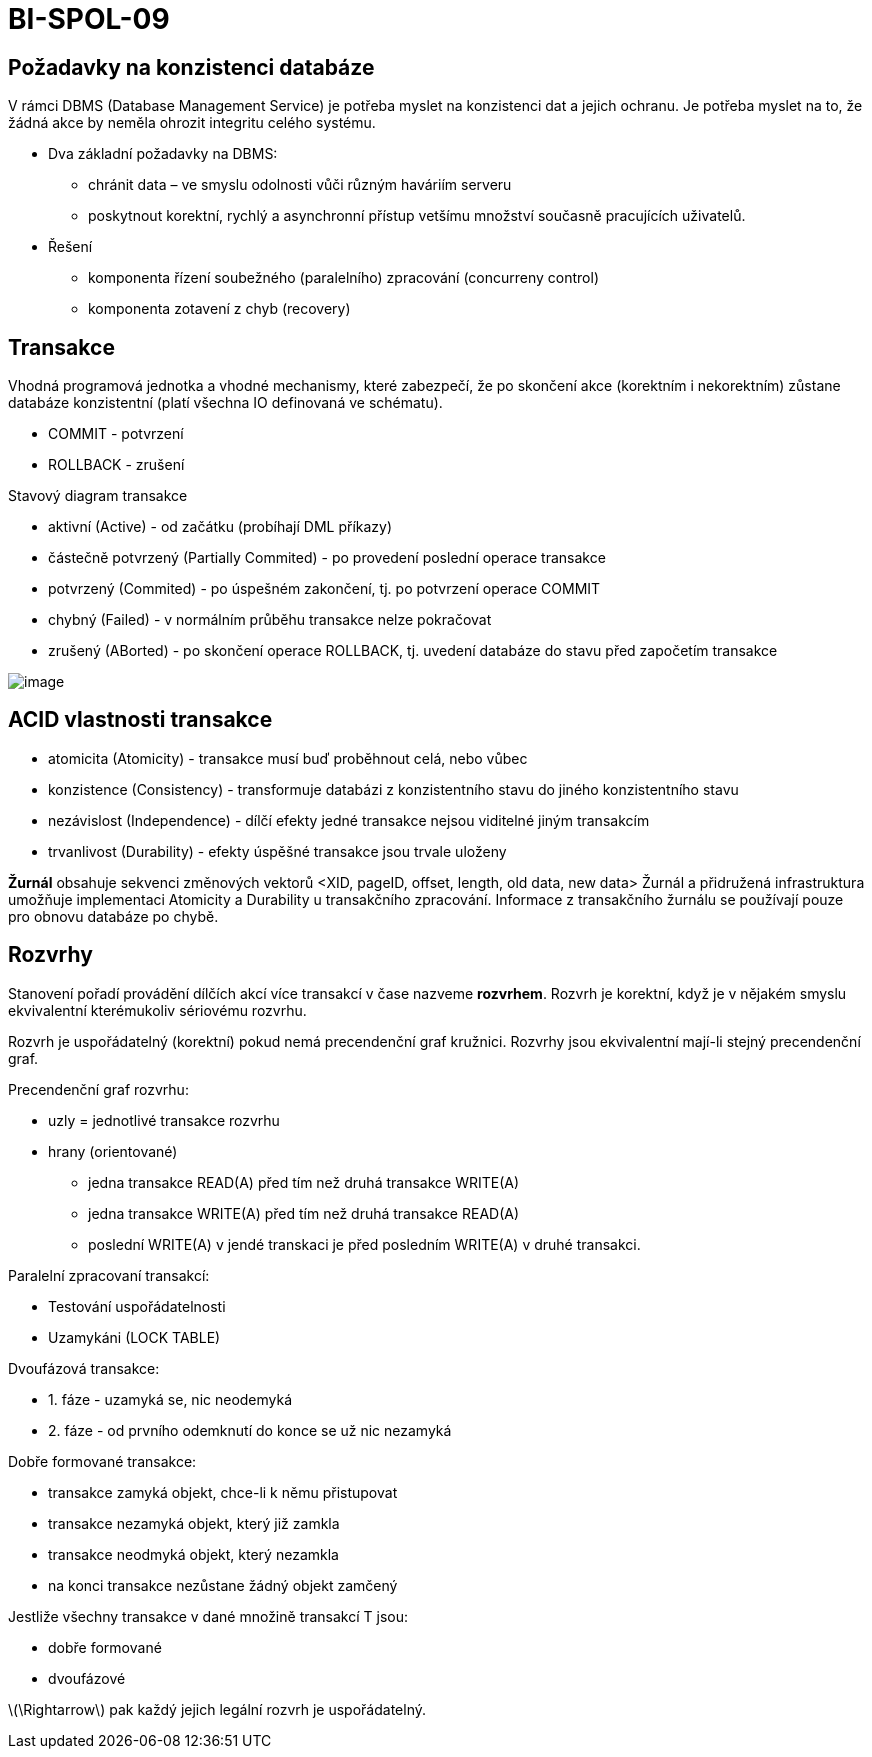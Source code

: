 = BI-SPOL-09
:stem:
:imagesdir: images

== Požadavky na konzistenci databáze

V rámci DBMS (Database Management Service) je potřeba myslet na
konzistenci dat a jejich ochranu. Je potřeba myslet na to, že žádná akce
by neměla ohrozit integritu celého systému.

* Dva základní požadavky na DBMS:
** chránit data – ve smyslu odolnosti vůči různým haváriím serveru
** poskytnout korektní, rychlý a asynchronní přístup vetšímu množství
současně pracujících uživatelů.
* Řešení
** komponenta řízení soubežného (paralelního) zpracování (concurreny
control)
** komponenta zotavení z chyb (recovery)

== Transakce

Vhodná programová jednotka a vhodné mechanismy, které zabezpečí, že po
skončení akce (korektním i nekorektním) zůstane databáze konzistentní
(platí všechna IO definovaná ve schématu).

* COMMIT - potvrzení
* ROLLBACK - zrušení

Stavový diagram transakce

* aktivní (Active) - od začátku (probíhají DML příkazy)
* částečně potvrzený (Partially Commited) - po provedení poslední
operace transakce
* potvrzený (Commited) - po úspešném zakončení, tj. po potvrzení operace
COMMIT
* chybný (Failed) - v normálním průběhu transakce nelze pokračovat
* zrušený (ABorted) - po skončení operace ROLLBACK, tj. uvedení databáze
do stavu před započetím transakce

image:state.pdf[image,scaledwidth=50.0%]

== ACID vlastnosti transakce

* atomicita (Atomicity) - transakce musí buď proběhnout celá, nebo vůbec
* konzistence (Consistency) - transformuje databázi z konzistentního
stavu do jiného konzistentního stavu
* nezávislost (Independence) - dílčí efekty jedné transakce nejsou
viditelné jiným transakcím
* trvanlivost (Durability) - efekty úspěšné transakce jsou trvale
uloženy

*Žurnál* obsahuje sekvenci změnových vektorů <XID, pageID, offset,
length, old data, new data> Žurnál a přidružená infrastruktura umožňuje
implementaci Atomicity a Durability u transakčního zpracování. Informace
z transakčního žurnálu se používají pouze pro obnovu databáze po chybě.

== Rozvrhy

Stanovení pořadí provádění dílčích akcí více transakcí v čase nazveme
*rozvrhem*. Rozvrh je korektní, když je v nějakém smyslu ekvivalentní
kterémukoliv sériovému rozvrhu.

Rozvrh je uspořádatelný (korektní) pokud nemá precendenční graf kružnici.
Rozvrhy jsou ekvivalentní mají-li stejný precendenční graf.

Precendenční graf rozvrhu:

* uzly = jednotlivé transakce rozvrhu
* hrany (orientované)
** jedna transakce READ(A) před tím než druhá transakce WRITE(A)
** jedna transakce WRITE(A) před tím než druhá transakce READ(A)
** poslední WRITE(A) v jendé transkaci je před posledním WRITE(A) v
druhé transakci.

Paralelní zpracovaní transakcí:

* Testování uspořádatelnosti
* Uzamykáni (LOCK TABLE)

Dvoufázová transakce:

* {empty}1. fáze - uzamyká se, nic neodemyká
* {empty}2. fáze - od prvního odemknutí do konce se už nic nezamyká

Dobře formované transakce:

* transakce zamyká objekt, chce-li k němu přistupovat
* transakce nezamyká objekt, který již zamkla
* transakce neodmyká objekt, který nezamkla
* na konci transakce nezůstane žádný objekt zamčený

Jestliže všechny transakce v dané množině transakcí T jsou:

* dobře formované
* dvoufázové

latexmath:[$\Rightarrow$] pak každý jejich legální rozvrh je
uspořádatelný.
